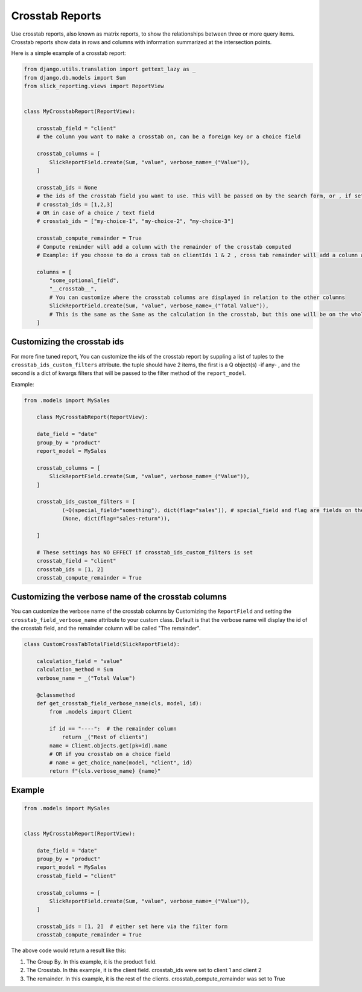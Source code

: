 Crosstab Reports
=================
Use crosstab reports, also known as matrix reports, to show the relationships between three or more query items.
Crosstab reports show data in rows and columns with information summarized at the intersection points.

Here is a simple example of a crosstab report:

.. code-block:: python

    from django.utils.translation import gettext_lazy as _
    from django.db.models import Sum
    from slick_reporting.views import ReportView


    class MyCrosstabReport(ReportView):

        crosstab_field = "client"
        # the column you want to make a crosstab on, can be a foreign key or a choice field

        crosstab_columns = [
            SlickReportField.create(Sum, "value", verbose_name=_("Value")),
        ]

        crosstab_ids = None
        # the ids of the crosstab field you want to use. This will be passed on by the search form, or , if set here, values here will be used.
        # crosstab_ids = [1,2,3]
        # OR in case of a choice / text field
        # crosstab_ids = ["my-choice-1", "my-choice-2", "my-choice-3"]

        crosstab_compute_remainder = True
        # Compute reminder will add a column with the remainder of the crosstab computed
        # Example: if you choose to do a cross tab on clientIds 1 & 2 , cross tab remainder will add a column with the calculation of all clients except those set/passed in crosstab_ids

        columns = [
            "some_optional_field",
            "__crosstab__",
            # You can customize where the crosstab columns are displayed in relation to the other columns
            SlickReportField.create(Sum, "value", verbose_name=_("Total Value")),
            # This is the same as the Same as the calculation in the crosstab, but this one will be on the whole set. IE total value
        ]


Customizing the crosstab ids
----------------------------

For more fine tuned report, You can customize the ids of the crosstab report by suppling a list of tuples to the ``crosstab_ids_custom_filters`` attribute.
the tuple should have 2 items, the first is a Q object(s) -if any- , and the second is a dict of kwargs filters that will be passed to the filter method of the ``report_model``.

Example:

.. code-block:: python

    from .models import MySales

        class MyCrosstabReport(ReportView):

        date_field = "date"
        group_by = "product"
        report_model = MySales

        crosstab_columns = [
            SlickReportField.create(Sum, "value", verbose_name=_("Value")),
        ]

        crosstab_ids_custom_filters = [
                (~Q(special_field="something"), dict(flag="sales")), # special_field and flag are fields on the report_model .
                (None, dict(flag="sales-return")),

        ]

        # These settings has NO EFFECT if crosstab_ids_custom_filters is set
        crosstab_field = "client"
        crosstab_ids = [1, 2]
        crosstab_compute_remainder = True




Customizing the verbose name of the crosstab columns
----------------------------------------------------
You can customize the verbose name of the crosstab columns by Customizing the ``ReportField`` and setting the ``crosstab_field_verbose_name`` attribute to your custom class.
Default is that the verbose name will display the id of the crosstab field, and the remainder column will be called "The remainder".


.. code-block:: python

        class CustomCrossTabTotalField(SlickReportField):

            calculation_field = "value"
            calculation_method = Sum
            verbose_name = _("Total Value")

            @classmethod
            def get_crosstab_field_verbose_name(cls, model, id):
                from .models import Client

                if id == "----":  # the remainder column
                    return _("Rest of clients")
                name = Client.objects.get(pk=id).name
                # OR if you crosstab on a choice field
                # name = get_choice_name(model, "client", id)
                return f"{cls.verbose_name} {name}"


Example
-------

.. code-block:: python

    from .models import MySales


    class MyCrosstabReport(ReportView):

        date_field = "date"
        group_by = "product"
        report_model = MySales
        crosstab_field = "client"

        crosstab_columns = [
            SlickReportField.create(Sum, "value", verbose_name=_("Value")),
        ]

        crosstab_ids = [1, 2]  # either set here via the filter form
        crosstab_compute_remainder = True


The above code would return a result like this:

.. image:: _static/crosstab.png
  :width: 800
  :alt: crosstab
  :align: center


1. The Group By. In this example, it is the product field.
2. The Crosstab. In this example, it is the client field. crosstab_ids were set to client 1 and client 2
3. The remainder. In this example, it is the rest of the clients. crosstab_compute_remainder was set to True
